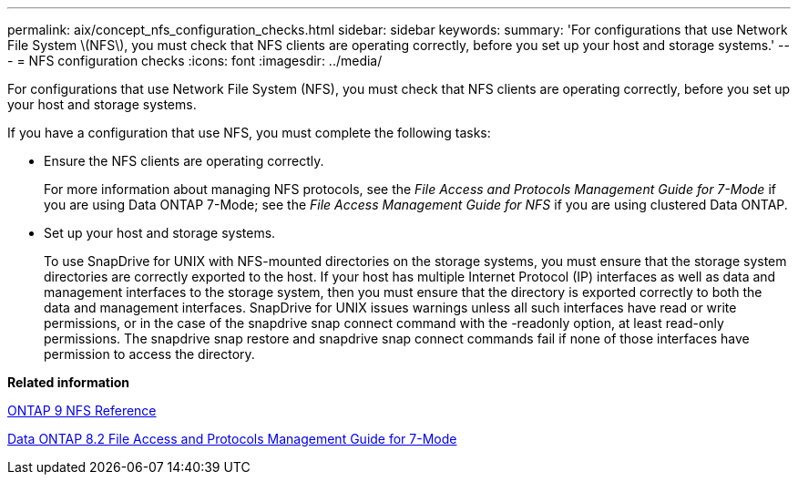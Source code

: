 ---
permalink: aix/concept_nfs_configuration_checks.html
sidebar: sidebar
keywords: 
summary: 'For configurations that use Network File System \(NFS\), you must check that NFS clients are operating correctly, before you set up your host and storage systems.'
---
= NFS configuration checks
:icons: font
:imagesdir: ../media/

[.lead]
For configurations that use Network File System (NFS), you must check that NFS clients are operating correctly, before you set up your host and storage systems.

If you have a configuration that use NFS, you must complete the following tasks:

* Ensure the NFS clients are operating correctly.
+
For more information about managing NFS protocols, see the _File Access and Protocols Management Guide for 7-Mode_ if you are using Data ONTAP 7-Mode; see the _File Access Management Guide for NFS_ if you are using clustered Data ONTAP.

* Set up your host and storage systems.
+
To use SnapDrive for UNIX with NFS-mounted directories on the storage systems, you must ensure that the storage system directories are correctly exported to the host. If your host has multiple Internet Protocol (IP) interfaces as well as data and management interfaces to the storage system, then you must ensure that the directory is exported correctly to both the data and management interfaces. SnapDrive for UNIX issues warnings unless all such interfaces have read or write permissions, or in the case of the snapdrive snap connect command with the -readonly option, at least read-only permissions. The snapdrive snap restore and snapdrive snap connect commands fail if none of those interfaces have permission to access the directory.

*Related information*

http://docs.netapp.com/ontap-9/topic/com.netapp.doc.cdot-famg-nfs/home.html[ONTAP 9 NFS Reference]

https://library.netapp.com/ecm/ecm_download_file/ECMP1401220[Data ONTAP 8.2 File Access and Protocols Management Guide for 7-Mode]
